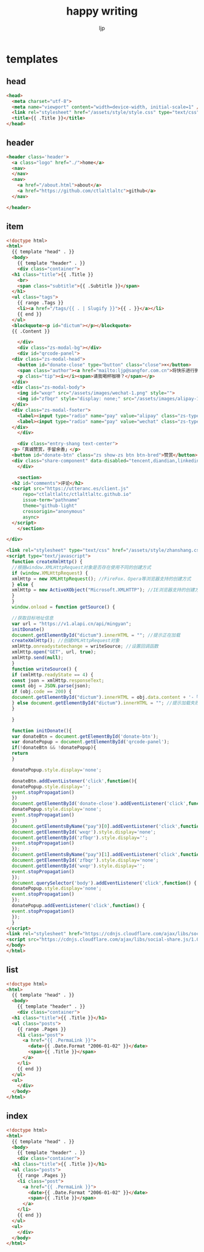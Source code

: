 #+AUTHOR: ljp
#+EMAIL: ljp@sangfor.com.cn
#+TITLE: happy writing
#+BASE_URL: /
#+OPTIONS: toc:nil title:nil
#+CONTENT: ./content
#+PUBLIC: ./docs

* templates
** head
#+name: head
#+begin_src html
<head>
  <meta charset="utf-8">
  <meta name="viewport" content="width=device-width, initial-scale=1" />
  <link rel="stylesheet" href="/assets/style/style.css" type="text/css" />
  <title>{{ .Title }}</title>
</head>
#+end_src
** header
#+name: header
#+begin_src html
<header class='header'>
  <a class="logo" href="./">home</a>
  <nav>
  </nav>
  <nav>
    <a href="/about.html">about</a>
    <a href="https://github.com/ctlaltlaltc">github</a>
  </nav>

</header>
#+end_src
** item
#+name: item
#+begin_src html
  <!doctype html>
  <html>
    {{ template "head" . }}
    <body>
      {{ template "header" . }}
      <div class="container">
	<h1 class="title">{{ .Title }}
	  <br>
	  <span class="subtitle">{{ .Subtitle }}</span>
	</h1>
	<ul class="tags">
	  {{ range .Tags }}
	  <li><a href="/tags/{{ . | Slugify }}">{{ . }}</a></li>
	  {{ end }}
	</ul>
	<blockquote><p id="dictum"></p></blockquote>
	{{ .Content }}

      </div>
      <div class="zs-modal-bg"></div>
      <div id="qrcode-panel">
	<div class="zs-modal-head">
	  <button id="donate-close" type="button" class="close">×</button>
	  <span class="author"><a href="mailto:ljp@sangfor.com.cn">将快乐进行到底</a></span>
	  <p class="tip"><i></i><span>请我喝杯咖啡？</span></p>
	</div>
	<div class="zs-modal-body">
	  <img id="wxqr" src="/assets/images/wechat-1.png" style="">
	  <img id="zfbqr" style="display: none;" src="/assets/images/alipay-1.png">
	</div>
	<div class="zs-modal-footer">
	  <label><input type="radio" name="pay" value="alipay" class="zs-type"><span class="zs-alipay"><img src="/assets/images/alipay-btn.png"/></span></label>
	  <label><input type="radio" name="pay" value="wechat" class="zs-type" checked="checked"><span class="zs-wechat"><img src="/assets/images/wechat-btn.png"/></span></label>
	</div>
      </div>

      <div class="entry-shang text-center">
	<p>「真诚赞赏，手留余香」</p>
	<button id="donate-btn" class="zs show-zs btn btn-bred">赞赏</button> 
	<div class="share-component" data-disabled="tencent,diandian,linkedin,qq,qzone,google,twitter,facebook" data-description="Share.js - 一键分享到微博，QQ空间，腾讯微博，人人，豆瓣"></div>
      </div>

      <section>
	<h2 id="comments">评论</h2>
	<script src="https://utteranc.es/client.js"
		repo="ctlaltlaltc/ctlaltlaltc.github.io"
		issue-term="pathname"
		theme="github-light"
		crossorigin="anonymous"
		async>
	</script>
      </section>

  </div>

  <link rel="stylesheet" type="text/css" href="/assets/style/zhanshang.css">
  <script type="text/javascript">
    function createXmlHttp() {
    //根据window.XMLHttpRequest对象是否存在使用不同的创建方式 
    if (window.XMLHttpRequest) {
    xmlHttp = new XMLHttpRequest(); //FireFox、Opera等浏览器支持的创建方式 
    } else {
    xmlHttp = new ActiveXObject("Microsoft.XMLHTTP"); //IE浏览器支持的创建方式 
    }
    }
    window.onload = function getSource() {

    //获取目标地址信息 
    var url = "https://v1.alapi.cn/api/mingyan";
    initDonate()
    document.getElementById("dictum").innerHTML = ""; //提示正在加载 
    createXmlHttp(); //创建XMLHttpRequest对象 
    xmlHttp.onreadystatechange = writeSource; //设置回调函数 
    xmlHttp.open("GET", url, true);
    xmlHttp.send(null);
    }
    function writeSource() {
    if (xmlHttp.readyState == 4) {
    const json = xmlHttp.responseText;
    const obj = JSON.parse(json);
    if (obj.code == 200) {
    document.getElementById("dictum").innerHTML = obj.data.content + '-「' + obj.data.author + '」';
    } else document.getElementById("dictum").innerHTML = ""; //提示加载失败
    }

    }

    function initDonate(){
    var donateBtn = document.getElementById('donate-btn');
    var donatePopup = document.getElementById('qrcode-panel');
    if(!donateBtn && !donatePopup){
    return
    }

    donatePopup.style.display='none';

    donateBtn.addEventListener('click',function(){
    donatePopup.style.display='';
    event.stopPropagation()
    })
    document.getElementById('donate-close').addEventListener('click',function(){
    donatePopup.style.display='none';
    event.stopPropagation()
    })
    document.getElementsByName("pay")[0].addEventListener('click',function() {
    document.getElementById('wxqr').style.display='none';
    document.getElementById('zfbqr').style.display='';
    event.stopPropagation()
    });
    document.getElementsByName("pay")[1].addEventListener('click',function() {
    document.getElementById('zfbqr').style.display='none';
    document.getElementById('wxqr').style.display='';
    event.stopPropagation()
    });
    document.querySelector('body').addEventListener('click',function() {
    donatePopup.style.display='none';
    event.stopPropagation()
    });
    donatePopup.addEventListener('click',function() {
    event.stopPropagation()
    });
    }
  </script>
  <link rel="stylesheet" href="https://cdnjs.cloudflare.com/ajax/libs/social-share.js/1.0.16/css/share.min.css">
  <script src="https://cdnjs.cloudflare.com/ajax/libs/social-share.js/1.0.16/js/social-share.min.js"></script>
  </body>
  </html>
#+end_src

** list
#+name: list
#+begin_src html
  <!doctype html>
  <html>
    {{ template "head" . }}
    <body>
      {{ template "header" . }}
      <div class="container">
	<h1 class="title">{{ .Title }}</h1>
	<ul class="posts">
	  {{ range .Pages }}
	  <li class="post">
	    <a href="{{ .PermaLink }}">
	      <date>{{ .Date.Format "2006-01-02" }}</date>
	      <span>{{ .Title }}</span>
	    </a>
	  </li>
	  {{ end }}
	</ul>
	<ul>
      </div>
    </body>
  </html>
#+end_src

** index
#+name: index
#+begin_src html
  <!doctype html>
  <html>
    {{ template "head" . }}
    <body>
      {{ template "header" . }}
      <div class="container">
	<h1 class="title">{{ .Title }}</h1>
	<ul class="posts">
	  {{ range .Pages }}
	  <li class="post">
	    <a href="{{ .PermaLink }}">
	      <date>{{ .Date.Format "2006-01-02" }}</date>
	      <span>{{ .Title }}</span>
	    </a>
	  </li>
	  {{ end }}
	</ul>
	<ul>
      </div>
    </body>
  </html>
#+end_src
